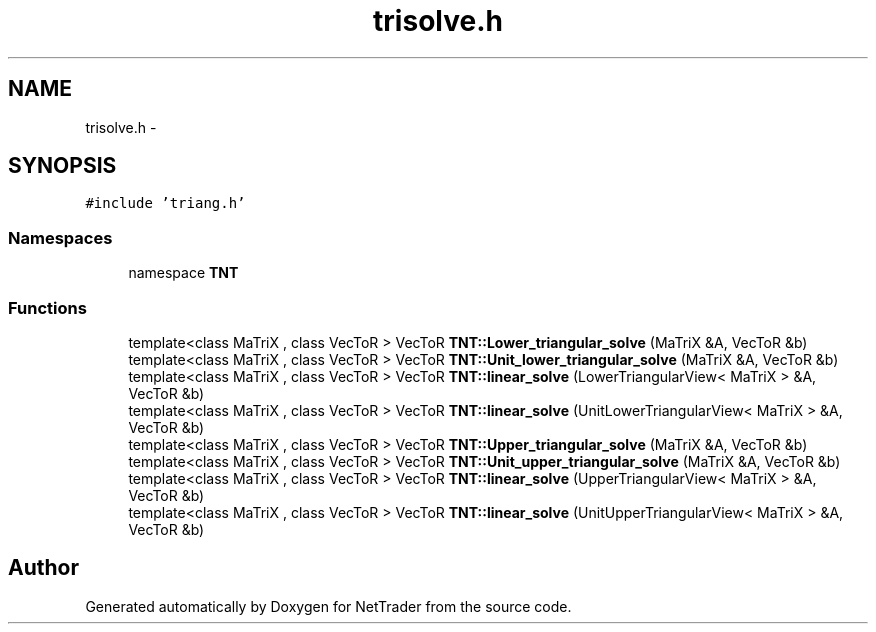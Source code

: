 .TH "trisolve.h" 3 "Wed Nov 17 2010" "Version 0.5" "NetTrader" \" -*- nroff -*-
.ad l
.nh
.SH NAME
trisolve.h \- 
.SH SYNOPSIS
.br
.PP
\fC#include 'triang.h'\fP
.br

.SS "Namespaces"

.in +1c
.ti -1c
.RI "namespace \fBTNT\fP"
.br
.in -1c
.SS "Functions"

.in +1c
.ti -1c
.RI "template<class MaTriX , class VecToR > VecToR \fBTNT::Lower_triangular_solve\fP (MaTriX &A, VecToR &b)"
.br
.ti -1c
.RI "template<class MaTriX , class VecToR > VecToR \fBTNT::Unit_lower_triangular_solve\fP (MaTriX &A, VecToR &b)"
.br
.ti -1c
.RI "template<class MaTriX , class VecToR > VecToR \fBTNT::linear_solve\fP (LowerTriangularView< MaTriX > &A, VecToR &b)"
.br
.ti -1c
.RI "template<class MaTriX , class VecToR > VecToR \fBTNT::linear_solve\fP (UnitLowerTriangularView< MaTriX > &A, VecToR &b)"
.br
.ti -1c
.RI "template<class MaTriX , class VecToR > VecToR \fBTNT::Upper_triangular_solve\fP (MaTriX &A, VecToR &b)"
.br
.ti -1c
.RI "template<class MaTriX , class VecToR > VecToR \fBTNT::Unit_upper_triangular_solve\fP (MaTriX &A, VecToR &b)"
.br
.ti -1c
.RI "template<class MaTriX , class VecToR > VecToR \fBTNT::linear_solve\fP (UpperTriangularView< MaTriX > &A, VecToR &b)"
.br
.ti -1c
.RI "template<class MaTriX , class VecToR > VecToR \fBTNT::linear_solve\fP (UnitUpperTriangularView< MaTriX > &A, VecToR &b)"
.br
.in -1c
.SH "Author"
.PP 
Generated automatically by Doxygen for NetTrader from the source code.
